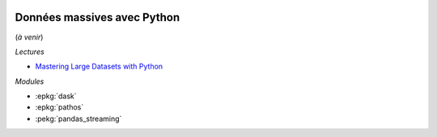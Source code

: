 
.. image:: pyeco.png
    :height: 20
    :alt: Economie
    :target: http://www.xavierdupre.fr/app/ensae_teaching_cs/helpsphinx3/td_2a_notions.html#pour-un-profil-plutot-economiste

.. image:: pystat.png
    :height: 20
    :alt: Statistique
    :target: http://www.xavierdupre.fr/app/ensae_teaching_cs/helpsphinx3/td_2a_notions.html#pour-un-profil-plutot-data-scientist

.. _l-td2A-massive-data:

Données massives avec Python
++++++++++++++++++++++++++++

(*à venir*)

*Lectures*

* `Mastering Large Datasets with Python
  <https://www.manning.com/books/mastering-large-datasets-with-python>`_

*Modules*

* :epkg:`dask`
* :epkg:`pathos`
* :pekg:`pandas_streaming`
